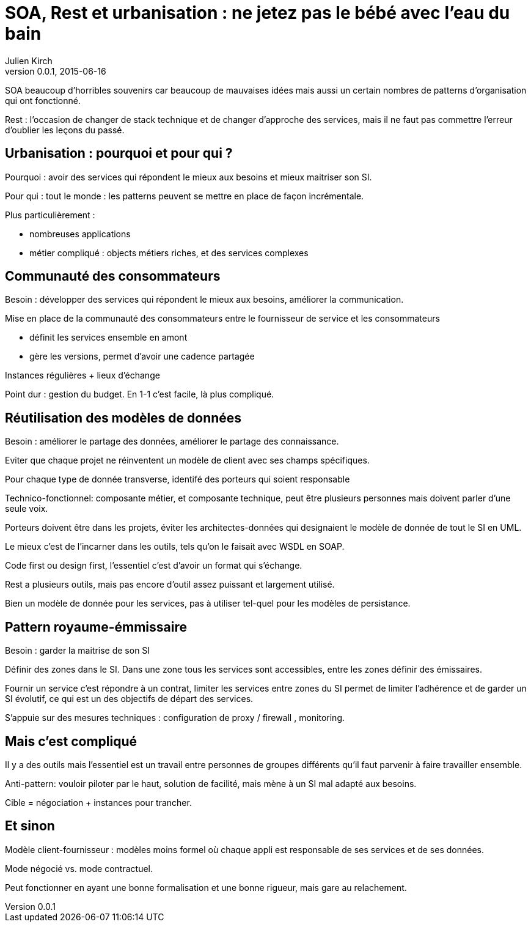 = SOA, Rest et urbanisation : ne jetez pas le bébé avec l'eau du bain
Julien Kirch
v0.0.1, 2015-06-16

SOA beaucoup d'horribles souvenirs car beaucoup de mauvaises idées mais aussi un certain nombres de patterns d'organisation qui ont fonctionné.

Rest : l'occasion de changer de stack technique et de changer d'approche des services, mais il ne faut pas commettre l'erreur d'oublier les leçons du passé.

== Urbanisation : pourquoi et pour qui ?

Pourquoi : avoir des services qui répondent le mieux aux besoins et mieux maitriser son SI.

Pour qui : tout le monde : les patterns peuvent se mettre en place de façon incrémentale.

Plus particulièrement :

- nombreuses applications
- métier compliqué : objects métiers riches, et des services complexes

== Communauté des consommateurs

Besoin : développer des services qui répondent le mieux aux besoins, améliorer la communication.

Mise en place de la communauté des consommateurs entre le fournisseur de service et les consommateurs

- définit les services ensemble en amont
- gère les versions, permet d'avoir une cadence partagée

Instances régulières + lieux d'échange

Point dur : gestion du budget. En 1-1 c'est facile, là plus compliqué.

== Réutilisation des modèles de données

Besoin : améliorer le partage des données, améliorer le partage des connaissance.

Eviter que chaque projet ne réinventent un modèle de client avec ses champs spécifiques.

Pour chaque type de donnée transverse, identifé des porteurs qui soient responsable

Technico-fonctionnel: composante métier, et composante technique, peut être plusieurs personnes mais doivent parler d'une seule voix.

Porteurs doivent être dans les projets, éviter les architectes-données qui designaient le modèle de donnée de tout le SI en UML.

Le mieux c'est de l'incarner dans les outils, tels qu'on le faisait avec WSDL en SOAP.

Code first ou design first, l'essentiel c'est d'avoir un format qui s'échange.

Rest a plusieurs outils, mais pas encore d'outil assez puissant et largement utilisé.

Bien un modèle de donnée pour les services, pas à utiliser tel-quel pour les modèles de persistance.

== Pattern royaume-émmissaire

Besoin : garder la maitrise de son SI

Définir des zones dans le SI. Dans une zone tous les services sont accessibles, entre les zones définir des émissaires.

Fournir un service c'est répondre à un contrat, limiter les services entre zones du SI permet de limiter l'adhérence et de garder un SI évolutif, ce qui est un des objectifs de départ des services.

S'appuie sur des mesures techniques : configuration de proxy / firewall , monitoring.

== Mais c'est compliqué

Il y a des outils mais l'essentiel est un travail entre personnes de groupes différents qu'il faut parvenir à faire travailler ensemble.

Anti-pattern: vouloir piloter par le haut, solution de facilité, mais mène à un SI mal adapté aux besoins.

Cible = négociation + instances pour trancher.

== Et sinon

Modèle client-fournisseur : modèles moins formel où chaque appli est responsable de ses services et de ses données.

Mode négocié vs. mode contractuel.

Peut fonctionner en ayant une bonne formalisation et une bonne rigueur, mais gare au relachement.

